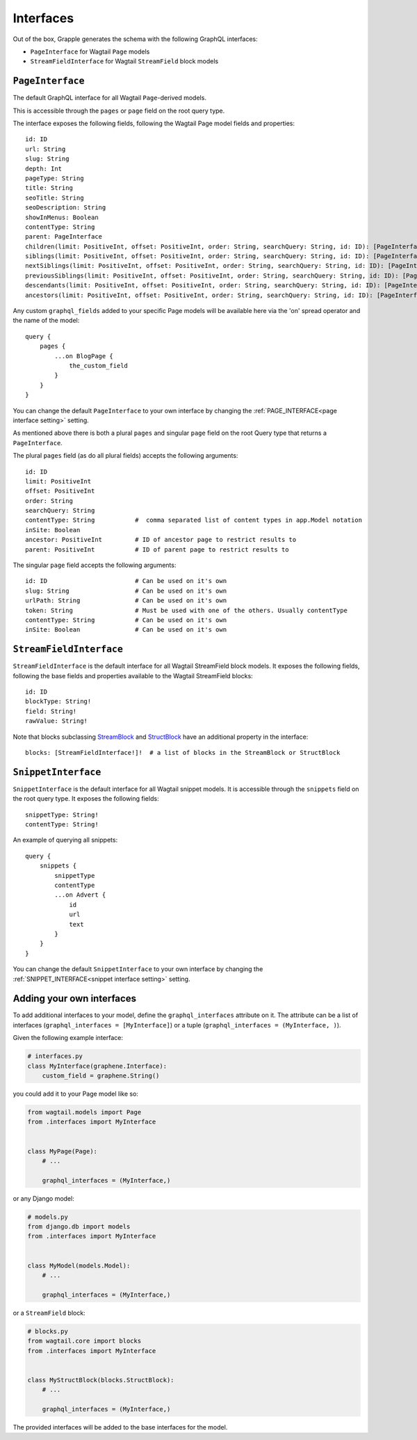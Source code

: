 Interfaces
==========

Out of the box, Grapple generates the schema with the following GraphQL interfaces:

- ``PageInterface`` for Wagtail ``Page`` models
- ``StreamFieldInterface`` for Wagtail ``StreamField`` block models

``PageInterface``
-----------------

The default GraphQL interface for all Wagtail ``Page``-derived models.

This is accessible through the ``pages`` or ``page`` field on the root query type.

The interface exposes the following fields, following the Wagtail Page model fields and properties:

::

    id: ID
    url: String
    slug: String
    depth: Int
    pageType: String
    title: String
    seoTitle: String
    seoDescription: String
    showInMenus: Boolean
    contentType: String
    parent: PageInterface
    children(limit: PositiveInt, offset: PositiveInt, order: String, searchQuery: String, id: ID): [PageInterface]
    siblings(limit: PositiveInt, offset: PositiveInt, order: String, searchQuery: String, id: ID): [PageInterface]
    nextSiblings(limit: PositiveInt, offset: PositiveInt, order: String, searchQuery: String, id: ID): [PageInterface]
    previousSiblings(limit: PositiveInt, offset: PositiveInt, order: String, searchQuery: String, id: ID): [PageInterface]
    descendants(limit: PositiveInt, offset: PositiveInt, order: String, searchQuery: String, id: ID): [PageInterface]
    ancestors(limit: PositiveInt, offset: PositiveInt, order: String, searchQuery: String, id: ID): [PageInterface]


Any custom ``graphql_fields`` added to your specific Page models will be available here via the 'on' spread operator and
the name of the model:

::

    query {
        pages {
            ...on BlogPage {
                the_custom_field
            }
        }
    }

You can change the default ``PageInterface`` to your own interface by changing the
:ref:`PAGE_INTERFACE<page interface setting>` setting.

As mentioned above there is both a plural ``pages`` and singular ``page``
field on the root Query type that returns a ``PageInterface``.

The plural ``pages`` field (as do all plural fields)
accepts the following arguments:

::

    id: ID
    limit: PositiveInt
    offset: PositiveInt
    order: String
    searchQuery: String
    contentType: String           #  comma separated list of content types in app.Model notation
    inSite: Boolean
    ancestor: PositiveInt         # ID of ancestor page to restrict results to
    parent: PositiveInt           # ID of parent page to restrict results to


The singular ``page`` field accepts the following arguments:

::

    id: ID                        # Can be used on it's own
    slug: String                  # Can be used on it's own
    urlPath: String               # Can be used on it's own
    token: String                 # Must be used with one of the others. Usually contentType
    contentType: String           # Can be used on it's own
    inSite: Boolean               # Can be used on it's own



``StreamFieldInterface``
------------------------

``StreamFieldInterface`` is the default interface for all Wagtail StreamField block models. It exposes the following
fields, following the base fields and properties available to the Wagtail StreamField blocks:

::

    id: ID
    blockType: String!
    field: String!
    rawValue: String!

Note that blocks subclassing `StreamBlock <https://docs.wagtail.org/en/stable/topics/streamfield.html#streamblock>`_
and `StructBlock <https://docs.wagtail.org/en/stable/topics/streamfield.html#structblock>`_ have an additional property
in the interface:

::

    blocks: [StreamFieldInterface!]!  # a list of blocks in the StreamBlock or StructBlock



``SnippetInterface``
--------------------

``SnippetInterface`` is the default interface for all Wagtail snippet models. It is accessible through the
``snippets`` field on the root query type. It exposes the following fields:

::

    snippetType: String!
    contentType: String!

An example of querying all snippets:

::

    query {
        snippets {
            snippetType
            contentType
            ...on Advert {
                id
                url
                text
            }
        }
    }

You can change the default ``SnippetInterface`` to your own interface by changing the
:ref:`SNIPPET_INTERFACE<snippet interface setting>` setting.


Adding your own interfaces
--------------------------

To add additional interfaces to your model, define the ``graphql_interfaces`` attribute on it. The attribute can be
a list of interfaces (``graphql_interfaces = [MyInterface]``) or a tuple (``graphql_interfaces = (MyInterface, )``).

Given the following example interface:

.. code-block:: python

    # interfaces.py
    class MyInterface(graphene.Interface):
        custom_field = graphene.String()

you could add it to your Page model like so:

.. code-block:: python

    from wagtail.models import Page
    from .interfaces import MyInterface


    class MyPage(Page):
        # ...

        graphql_interfaces = (MyInterface,)

or any Django model:

.. code-block:: python

    # models.py
    from django.db import models
    from .interfaces import MyInterface


    class MyModel(models.Model):
        # ...

        graphql_interfaces = (MyInterface,)

or a ``StreamField`` block:

.. code-block:: python

    # blocks.py
    from wagtail.core import blocks
    from .interfaces import MyInterface


    class MyStructBlock(blocks.StructBlock):
        # ...

        graphql_interfaces = (MyInterface,)

The provided interfaces will be added to the base interfaces for the model.
